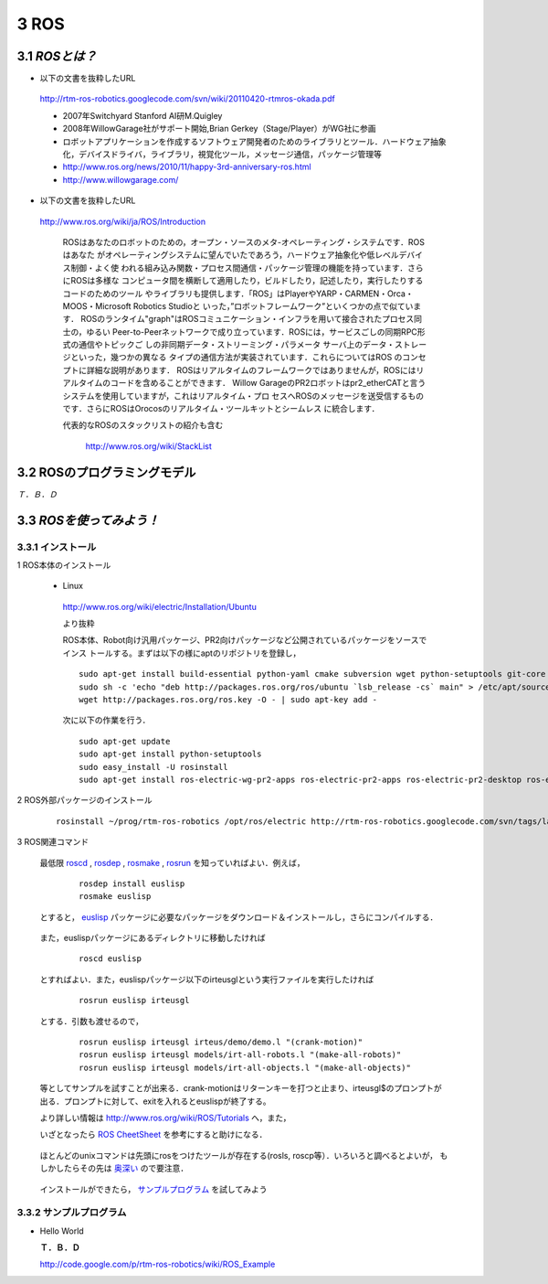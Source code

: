 =====
3 ROS
=====

---------------
3.1 `ROSとは？`
---------------

- 以下の文書を抜粋したURL

 http://rtm-ros-robotics.googlecode.com/svn/wiki/20110420-rtmros-okada.pdf

 - 2007年Switchyard Stanford AI研M.Quigley
 - 2008年WillowGarage社がサポート開始,Brian Gerkey（Stage/Player）がWG社に参画
 - ロボットアプリケーションを作成するソフトウェア開発者のためのライブラリとツール．ハードウェア抽象化，デバイスドライバ，ライブラリ，視覚化ツール，メッセージ通信，パッケージ管理等
 - http://www.ros.org/news/2010/11/happy-3rd-anniversary-ros.html
 - http://www.willowgarage.com/

- 以下の文書を抜粋したURL

 http://www.ros.org/wiki/ja/ROS/Introduction

  ROSはあなたのロボットのための，オープン・ソースのメタ-オペレーティング・システムです．ROSはあなた
  がオペレーティングシステムに望んでいたであろう，ハードウェア抽象化や低レベルデバイス制御・よく使
  われる組み込み関数・プロセス間通信・パッケージ管理の機能を持っています．さらにROSは多様な
  コンピュータ間を横断して適用したり，ビルドしたり，記述したり，実行したりするコードのためのツール
  やライブラリも提供します．「ROS」はPlayerやYARP・CARMEN・Orca・MOOS・Microsoft Robotics Studioと
  いった，”ロボットフレームワーク”といくつかの点で似ています．
  ROSのランタイム"graph"はROSコミュニケーション・インフラを用いて接合されたプロセス同士の，ゆるい
  Peer-to-Peerネットワークで成り立っています．ROSには，サービスごしの同期RPC形式の通信やトピックご
  しの非同期データ・ストリーミング・パラメータ サーバ上のデータ・ストレージといった，幾つかの異なる
  タイプの通信方法が実装されています．これらについてはROS のコンセプトに詳細な説明があります．
  ROSはリアルタイムのフレームワークではありませんが，ROSにはリアルタイムのコードを含めることができます．
  Willow GarageのPR2ロボットはpr2_etherCATと言うシステムを使用していますが，これはリアルタイム・プロ
  セスへROSのメッセージを送受信するものです．さらにROSはOrocosのリアルタイム・ツールキットとシームレス
  に統合します． 

  代表的なROSのスタックリストの紹介も含む

    http://www.ros.org/wiki/StackList

-----------------------------
3.2 ROSのプログラミングモデル
-----------------------------

*Ｔ．Ｂ．Ｄ*

-------------------------
3.3 `ROSを使ってみよう！`
-------------------------
~~~~~~~~~~~~~~~~~~
3.3.1 インストール
~~~~~~~~~~~~~~~~~~
1 ROS本体のインストール

 - Linux

  http://www.ros.org/wiki/electric/Installation/Ubuntu

  より抜粋

  ROS本体、Robot向け汎用パッケージ、PR2向けパッケージなど公開されているパッケージをソースでインス
  トールする。まずは以下の様にaptのリポジトリを登録し，

  ::

    sudo apt-get install build-essential python-yaml cmake subversion wget python-setuptools git-core mercurial aptitude
    sudo sh -c 'echo "deb http://packages.ros.org/ros/ubuntu `lsb_release -cs` main" > /etc/apt/sources.list.d/ros-latest.list'
    wget http://packages.ros.org/ros.key -O - | sudo apt-key add -

  次に以下の作業を行う．

  ::

    sudo apt-get update
    sudo apt-get install python-setuptools
    sudo easy_install -U rosinstall
    sudo apt-get install ros-electric-wg-pr2-apps ros-electric-pr2-apps ros-electric-pr2-desktop ros-electric-openni-kinect

2 ROS外部パッケージのインストール

  ::

    rosinstall ~/prog/rtm-ros-robotics /opt/ros/electric http://rtm-ros-robotics.googlecode.com/svn/tags/latest/agentsystem_ros_tutorials/rtm-ros-robotics.rosinstall


.. <wiki:comment>
   rosinstall ~/prog/rtm-ros-robotics /opt/ros/diamondback http://rtm-ros-robotics.googlecode.com/svn/tags/latest/agentsystem_ros_tutorials/rtm-ros-robotics.rosinstall
   </wiki:comment>

 rosinstallについては http://www.ros.org/wiki/rosinstall を参照

 また，

  ::

    rosinstall ~/prog/rtm-ros-robotics 

 とすると，ソースツリーを更新してくれる．

 ROS関連のプログラムを使うためには以下の様にして環境変数をセットする必要があります．

  ::

    source ~/prog/rtm-ros-robotics/setup.bash

 この一行を ~/.bashrc に追加するとよいでしょう．


3 ROS関連コマンド

 最低限 roscd_ , rosdep_ , rosmake_ , rosrun_ を知っていればよい．例えば，

.. _roscd: http://www.ros.org/wiki/roscd

.. _rosdep: http://www.ros.org/wiki/rosdep

.. _rosmake: http://www.ros.org/wiki/rosmake

.. _rosrun: http://www.ros.org/wiki/rosrun

  ::

    rosdep install euslisp
    rosmake euslisp

 とすると， euslisp_ パッケージに必要なパッケージをダウンロード＆インストールし，さらにコンパイルする．

.. _euslisp: http://jskeus.sourceforge.net/

 また，euslispパッケージにあるディレクトリに移動したければ

  ::

    roscd euslisp

 とすればよい．また，euslispパッケージ以下のirteusglという実行ファイルを実行したければ

  ::

    rosrun euslisp irteusgl

 とする．引数も渡せるので，

  ::

    rosrun euslisp irteusgl irteus/demo/demo.l "(crank-motion)"
    rosrun euslisp irteusgl models/irt-all-robots.l "(make-all-robots)"
    rosrun euslisp irteusgl models/irt-all-objects.l "(make-all-objects)"

 等としてサンプルを試すことが出来る．crank-motionはリターンキーを打つと止まり、irteusgl$のプロンプトが
 出る．プロンプトに対して、exitを入れるとeuslispが終了する。

 より詳しい情報は http://www.ros.org/wiki/ROS/Tutorials へ，また，

 いざとなったら `ROS CheetSheet`_ を参考にすると助けになる．

.. _`ROS CheetSheet`: http://www.ros.org/wiki/Documentation?action=AttachFile&do=get&target=ROScheatsheet.pdf

 ほとんどのunixコマンドは先頭にrosをつけたツールが存在する(rosls, roscp等）．いろいろと調べるとよいが，
 もしかしたらその先は 奥深い_ ので要注意．

.. _奥深い: http://0xcc.net/misc/bad-knowhow.html

 インストールができたら， サンプルプログラム_ を試してみよう

.. _サンプルプログラム: ROS_Example.html



~~~~~~~~~~~~~~~~~~~~~~~~
3.3.2 サンプルプログラム
~~~~~~~~~~~~~~~~~~~~~~~~
- Hello World

  **Ｔ．Ｂ．Ｄ**

  http://code.google.com/p/rtm-ros-robotics/wiki/ROS_Example

